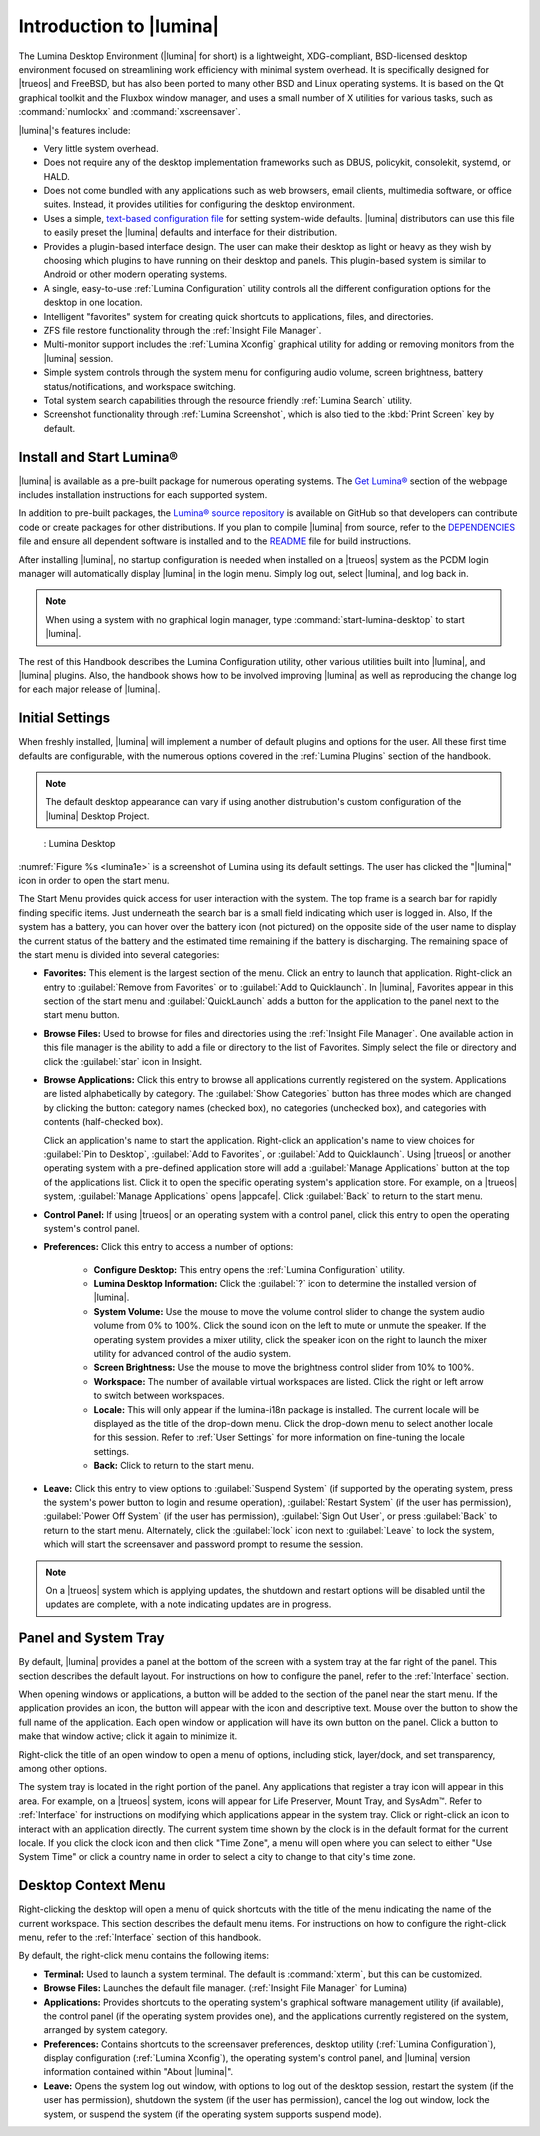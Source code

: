 .. _Introduction to Lumina:

Introduction to |lumina|
************************

The Lumina Desktop Environment (|lumina| for short) is a lightweight,
XDG-compliant, BSD-licensed desktop environment focused on streamlining
work efficiency with minimal system overhead. It is specifically
designed for |trueos| and FreeBSD, but has also been ported to many other
BSD and Linux operating systems. It is based on the Qt graphical toolkit
and the Fluxbox window manager, and uses a small number of X utilities
for various tasks, such as :command:`numlockx` and :command:`xscreensaver`.

|lumina|'s features include:

* Very little system overhead.

* Does not require any of the desktop implementation frameworks such as
  DBUS, policykit, consolekit, systemd, or HALD.

* Does not come bundled with any applications such as web browsers,
  email clients, multimedia software, or office suites. Instead, it
  provides utilities for configuring the desktop environment.

* Uses a simple,
  `text-based configuration file <https://github.com/trueos/lumina/blob/master/src-qt5/core/lumina-desktop/defaults/luminaDesktop.conf>`_
  for setting system-wide defaults. |lumina| distributors can use this
  file to easily preset the |lumina| defaults and interface for their
  distribution.

* Provides a plugin-based interface design. The user can make their
  desktop as light or heavy as they wish by choosing which plugins to
  have running on their desktop and panels. This plugin-based system is
  similar to Android or other modern operating systems.
  
* A single, easy-to-use :ref:`Lumina Configuration` utility controls all
  the different configuration options for the desktop in one location.

* Intelligent "favorites" system for creating quick shortcuts to
  applications, files, and directories.

* ZFS file restore functionality through the :ref:`Insight File Manager`.

* Multi-monitor support includes the :ref:`Lumina Xconfig` graphical
  utility for adding or removing monitors from the |lumina| session.

* Simple system controls through the system menu for configuring audio
  volume, screen brightness, battery status/notifications, and workspace
  switching.

* Total system search capabilities through the resource friendly
  :ref:`Lumina Search` utility.

* Screenshot functionality through :ref:`Lumina Screenshot`, which is
  also tied to the :kbd:`Print Screen` key by default.

.. _Install and Start Lumina:

Install and Start Lumina®
=========================

|lumina| is available as a pre-built package for numerous operating
systems. The `Get Lumina® <http://lumina-desktop.org/get-lumina/>`_
section of the webpage includes installation instructions for each
supported system.

In addition to pre-built packages, the
`Lumina® source repository <https://github.com/trueos/lumina>`_
is available on GitHub so that developers can contribute code or create
packages for other distributions. If you plan to compile |lumina| from
source, refer to the
`DEPENDENCIES <https://github.com/trueos/lumina/blob/master/DEPENDENCIES>`_
file and ensure all dependent software is installed and to the
`README <https://github.com/trueos/lumina/blob/master/README.md>`_ file
for build instructions.

After installing |lumina|, no startup configuration is needed when
installed on a |trueos| system as the PCDM login manager will
automatically display |lumina| in the login menu. Simply log out, select
|lumina|, and log back in.

.. note:: When using a system with no graphical login manager, type
          :command:`start-lumina-desktop` to start |lumina|.
   
The rest of this Handbook describes the Lumina Configuration utility,
other various utilities built into |lumina|, and |lumina| plugins. Also, the
handbook shows how to be involved improving |lumina| as well as
reproducing the change log for each major release of |lumina|.

.. _Initial Settings:

Initial Settings
================

When freshly installed, |lumina| will implement a number of default
plugins and options for the user. All these first time defaults are
configurable, with the numerous options covered in the
:ref:`Lumina Plugins` section of the handbook.

.. note:: The default desktop appearance can vary if using another
          distrubution's custom configuration of the |lumina| Desktop
          Project.
  
.. _lumina1e:

.. figure:: images/lumina1e.png
   :scale: 50%

   : Lumina Desktop

:numref:`Figure %s <lumina1e>` is a screenshot of Lumina using its
default settings. The user has clicked the "|lumina|" icon in
order to open the start menu.

The Start Menu provides quick access for user interaction with the
system. The top frame is a search bar for rapidly finding specific
items. Just underneath the search bar is a small field indicating which
user is logged in. Also, If the system has a battery, you can hover over
the battery icon (not pictured) on the opposite side of the user name to
display the current status of the battery and the estimated time
remaining if the battery is discharging. The remaining space of the
start menu is divided into several categories:

* **Favorites:** This element is the largest section of the menu. Click
  an entry to launch that application. Right-click an entry to
  :guilabel:`Remove from Favorites` or to :guilabel:`Add to Quicklaunch`.
  In |lumina|, Favorites appear in this section of the start menu and
  :guilabel:`QuickLaunch` adds a button for the application to the panel
  next to the start menu button.

* **Browse Files:** Used to browse for files and directories using the
  :ref:`Insight File Manager`. One available action in this file manager
  is the ability to add a file or directory to the list of Favorites.
  Simply select the file or directory and click the :guilabel:`star`
  icon in Insight.

* **Browse Applications:** Click this entry to browse all applications
  currently registered on the system. Applications are listed
  alphabetically by category. The :guilabel:`Show Categories` button has
  three modes which are changed by clicking the button: category names
  (checked box), no categories (unchecked box), and categories with
  contents (half-checked box).
  
  Click an application's name to start the application. Right-click an
  application's name to view choices for :guilabel:`Pin to Desktop`,
  :guilabel:`Add to Favorites`, or :guilabel:`Add to Quicklaunch`. Using
  |trueos| or another operating system with a pre-defined application
  store will add a :guilabel:`Manage Applications` button at the top of
  the applications list. Click it to open the specific operating
  system's application store. For example, on a |trueos| system,
  :guilabel:`Manage Applications` opens |appcafe|. Click
  :guilabel:`Back` to return to the start menu.

* **Control Panel:** If using |trueos| or an operating system with
  a control panel, click this entry to open the operating system's
  control panel.

* **Preferences:** Click this entry to access a number of options:

    * **Configure Desktop:** This entry opens the
      :ref:`Lumina Configuration` utility.

    * **Lumina Desktop Information:** Click the :guilabel:`?` icon to
      determine the installed version of |lumina|.

    * **System Volume:** Use the mouse to move the volume control
      slider to change the system audio volume from 0% to 100%. Click
      the sound icon on the left to mute or unmute the speaker. If the
      operating system provides a mixer utility, click the speaker icon
      on the right to launch the mixer utility for advanced control of
      the audio system.

    * **Screen Brightness:** Use the mouse to move the brightness
      control slider from 10% to 100%.

    * **Workspace:** The number of available virtual workspaces are
      listed. Click the right or left arrow to switch between workspaces.

    * **Locale:** This will only appear if the lumina-i18n package is
      installed. The current locale will be displayed as the title of
      the drop-down menu. Click the drop-down menu to select another
      locale for this session. Refer to :ref:`User Settings` for more
      information on fine-tuning the locale settings.

    * **Back:** Click to return to the start menu.
  
* **Leave:** Click this entry to view options to
  :guilabel:`Suspend System` (if supported by the operating system,
  press the system's power button to login and resume operation),
  :guilabel:`Restart System` (if the user has permission),
  :guilabel:`Power Off System` (if the user has permission),
  :guilabel:`Sign Out User`, or press :guilabel:`Back` to return to the
  start menu. Alternately, click the :guilabel:`lock` icon next to
  :guilabel:`Leave` to lock the system, which will start the screensaver
  and password prompt to resume the session.

.. note:: On a |trueos| system which is applying updates, the shutdown 
   and restart options will be disabled until the updates are complete,
   with a note indicating updates are in progress.

.. _Panel and System Tray:

Panel and System Tray
=====================

By default, |lumina| provides a panel at the bottom of the screen with a
system tray at the far right of the panel. This section describes the
default layout. For instructions on how to configure the panel, refer to
the :ref:`Interface` section.
  
When opening windows or applications, a button will be added to the
section of the panel near the start menu. If the application provides
an icon, the button will appear with the icon and descriptive text.
Mouse over the button to show the full name of the application. Each
open window or application will have its own button on the panel. Click
a button to make that window active; click it again to minimize it.

Right-click the title of an open window to open a menu of options,
including stick, layer/dock, and set transparency, among other options.

The system tray is located in the right portion of the panel. Any
applications that register a tray icon will appear in this area. For
example, on a |trueos| system, icons will appear for Life Preserver, 
Mount Tray, and SysAdm™. Refer to :ref:`Interface` for instructions on
modifying which applications appear in the system tray. Click or
right-click an icon to interact with an application directly. The
current system time shown by the clock is in the default format for the
current locale. If you click the clock icon and then click "Time Zone",
a menu will open where you can select to either "Use System Time" or
click a country name in order to select a city to change to that city's
time zone.

.. index:: desktop context menu
.. _Desktop Context Menu:

Desktop Context Menu
====================

Right-clicking the desktop will open a menu of quick shortcuts with the
title of the menu indicating the name of the current workspace. This
section describes the default menu items. For instructions on how to
configure the right-click menu, refer to the
:ref:`Interface` section of this handbook.

By default, the right-click menu contains the following items:

* **Terminal:** Used to launch a system terminal. The default is
  :command:`xterm`, but this can be customized.

* **Browse Files:** Launches the default file manager.
  (:ref:`Insight File Manager` for Lumina)

* **Applications:** Provides shortcuts to the operating system's
  graphical software management utility (if available), the control
  panel (if the operating system provides one), and the applications
  currently registered on the system, arranged by system category.

* **Preferences:** Contains shortcuts to the screensaver preferences,
  desktop utility (:ref:`Lumina Configuration`), display configuration
  (:ref:`Lumina Xconfig`), the operating system's control panel, and
  |lumina| version information contained within "About |lumina|".

* **Leave:** Opens the system log out window, with options to log out of
  the desktop session, restart the system (if the user has permission),
  shutdown the system (if the user has permission), cancel the log out
  window, lock the system, or suspend the system (if the operating
  system supports suspend mode).